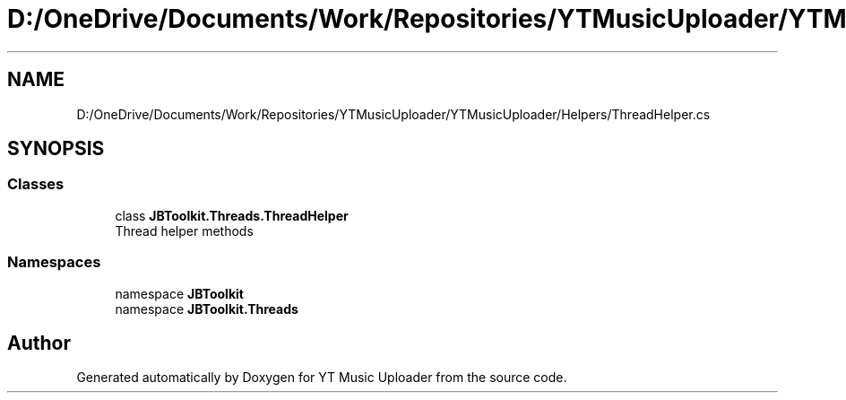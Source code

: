 .TH "D:/OneDrive/Documents/Work/Repositories/YTMusicUploader/YTMusicUploader/Helpers/ThreadHelper.cs" 3 "Sat Oct 10 2020" "YT Music Uploader" \" -*- nroff -*-
.ad l
.nh
.SH NAME
D:/OneDrive/Documents/Work/Repositories/YTMusicUploader/YTMusicUploader/Helpers/ThreadHelper.cs
.SH SYNOPSIS
.br
.PP
.SS "Classes"

.in +1c
.ti -1c
.RI "class \fBJBToolkit\&.Threads\&.ThreadHelper\fP"
.br
.RI "Thread helper methods "
.in -1c
.SS "Namespaces"

.in +1c
.ti -1c
.RI "namespace \fBJBToolkit\fP"
.br
.ti -1c
.RI "namespace \fBJBToolkit\&.Threads\fP"
.br
.in -1c
.SH "Author"
.PP 
Generated automatically by Doxygen for YT Music Uploader from the source code\&.
